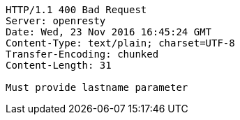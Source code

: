 [source,http,options="nowrap"]
----
HTTP/1.1 400 Bad Request
Server: openresty
Date: Wed, 23 Nov 2016 16:45:24 GMT
Content-Type: text/plain; charset=UTF-8
Transfer-Encoding: chunked
Content-Length: 31

Must provide lastname parameter
----